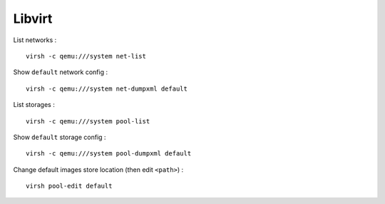 Libvirt
=======

List networks : ::

    virsh -c qemu:///system net-list

Show ``default`` network config : ::

    virsh -c qemu:///system net-dumpxml default

List storages : ::

    virsh -c qemu:///system pool-list

Show ``default`` storage config : ::

    virsh -c qemu:///system pool-dumpxml default

Change default images store location (then edit ``<path>``) : ::

    virsh pool-edit default

